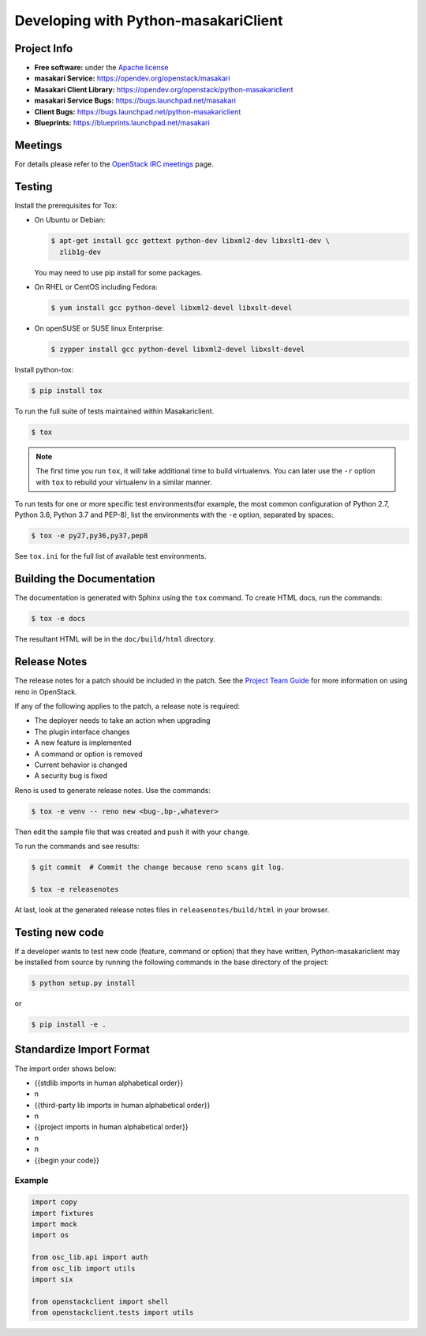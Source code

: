 =====================================
Developing with Python-masakariClient
=====================================

Project Info
============

* **Free software:** under the `Apache license <http://www.apache.org/licenses/LICENSE-2.0>`_
* **masakari Service:** https://opendev.org/openstack/masakari
* **Masakari Client Library:** https://opendev.org/openstack/python-masakariclient
* **masakari Service Bugs:** https://bugs.launchpad.net/masakari
* **Client Bugs:** https://bugs.launchpad.net/python-masakariclient
* **Blueprints:** https://blueprints.launchpad.net/masakari

Meetings
========
For details please refer to the `OpenStack IRC meetings`_ page.

.. _`OpenStack IRC meetings`: http://eavesdrop.openstack.org/#Masakari_Team_Meeting

Testing
=======

Install the prerequisites for Tox:

* On Ubuntu or Debian:

  .. code-block:: bash

    $ apt-get install gcc gettext python-dev libxml2-dev libxslt1-dev \
      zlib1g-dev

  You may need to use pip install for some packages.


* On RHEL or CentOS including Fedora:

  .. code-block:: bash

    $ yum install gcc python-devel libxml2-devel libxslt-devel

* On openSUSE or SUSE linux Enterprise:

  .. code-block:: bash

    $ zypper install gcc python-devel libxml2-devel libxslt-devel

Install python-tox:

.. code-block:: bash

    $ pip install tox

To run the full suite of tests maintained within Masakariclient.

.. code-block:: bash

    $ tox

.. NOTE::

    The first time you run ``tox``, it will take additional time to build
    virtualenvs. You can later use the ``-r`` option with ``tox`` to rebuild
    your virtualenv in a similar manner.


To run tests for one or more specific test environments(for example, the
most common configuration of Python 2.7, Python 3.6, Python 3.7 and PEP-8),
list the environments with the ``-e`` option, separated by spaces:

.. code-block:: bash

    $ tox -e py27,py36,py37,pep8

See ``tox.ini`` for the full list of available test environments.

Building the Documentation
==========================

The documentation is generated with Sphinx using the ``tox`` command. To
create HTML docs, run the commands:

.. code-block:: bash

    $ tox -e docs

The resultant HTML will be in the ``doc/build/html`` directory.

Release Notes
=============

The release notes for a patch should be included in the patch.  See the
`Project Team Guide`_ for more information on using reno in OpenStack.

.. _`Project Team Guide`: http://docs.openstack.org/project-team-guide/release-management.html#managing-release-notes

If any of the following applies to the patch, a release note is required:

* The deployer needs to take an action when upgrading
* The plugin interface changes
* A new feature is implemented
* A command or option is removed
* Current behavior is changed
* A security bug is fixed

Reno is used to generate release notes. Use the commands:

.. code-block:: bash

    $ tox -e venv -- reno new <bug-,bp-,whatever>

Then edit the sample file that was created and push it with your change.

To run the commands and see results:

.. code-block:: bash

    $ git commit  # Commit the change because reno scans git log.

    $ tox -e releasenotes

At last, look at the generated release notes
files in ``releasenotes/build/html`` in your browser.

Testing new code
================

If a developer wants to test new code (feature, command or option) that
they have written, Python-masakariclient may be installed from source by running
the following commands in the base directory of the project:

.. code-block:: bash

   $ python setup.py install

or

.. code-block:: bash

   $ pip install -e .

Standardize Import Format
=========================

.. _`Import Order Guide`: https://docs.openstack.org/hacking/latest/user/hacking.html#imports

The import order shows below:

* {{stdlib imports in human alphabetical order}}
* \n
* {{third-party lib imports in human alphabetical order}}
* \n
* {{project imports in human alphabetical order}}
* \n
* \n
* {{begin your code}}

Example
~~~~~~~

.. code-block:: python

    import copy
    import fixtures
    import mock
    import os

    from osc_lib.api import auth
    from osc_lib import utils
    import six

    from openstackclient import shell
    from openstackclient.tests import utils

